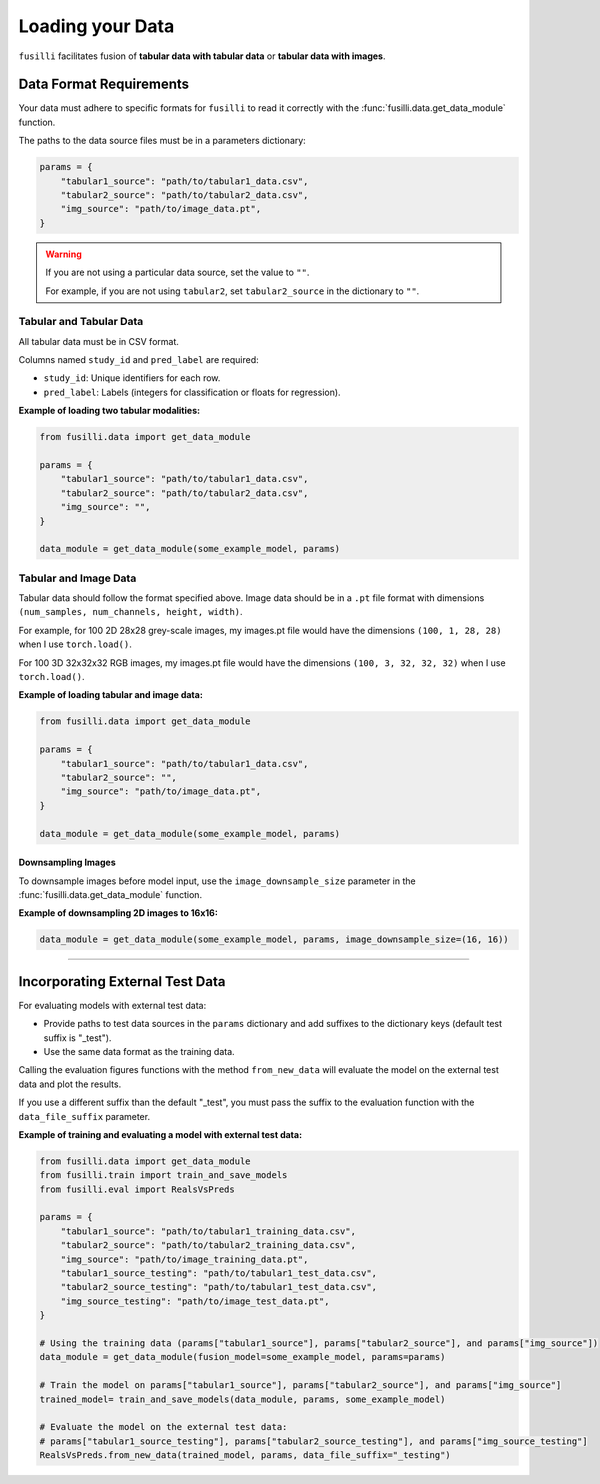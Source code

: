 .. _data-loading:

Loading your Data
==================

``fusilli`` facilitates fusion of **tabular data with tabular data** or **tabular data with images**.

Data Format Requirements
----------------------------

Your data must adhere to specific formats for ``fusilli`` to read it correctly with the :func:`fusilli.data.get_data_module` function.


The paths to the data source files must be in a parameters dictionary:

.. code-block:: python

    params = {
        "tabular1_source": "path/to/tabular1_data.csv",
        "tabular2_source": "path/to/tabular2_data.csv",
        "img_source": "path/to/image_data.pt",
    }

.. warning::

    If you are not using a particular data source, set the value to ``""``.

    For example, if you are not using ``tabular2``, set ``tabular2_source`` in the dictionary to ``""``.

Tabular and Tabular Data
~~~~~~~~~~~~~~~~~~~~~~~~~~

All tabular data must be in CSV format.

Columns named ``study_id`` and ``pred_label`` are required:

- ``study_id``: Unique identifiers for each row.
- ``pred_label``: Labels (integers for classification or floats for regression).


**Example of loading two tabular modalities:**

.. code-block:: python

    from fusilli.data import get_data_module

    params = {
        "tabular1_source": "path/to/tabular1_data.csv",
        "tabular2_source": "path/to/tabular2_data.csv",
        "img_source": "",
    }

    data_module = get_data_module(some_example_model, params)

Tabular and Image Data
~~~~~~~~~~~~~~~~~~~~~~~

Tabular data should follow the format specified above. Image data should be in a ``.pt`` file format with dimensions
``(num_samples, num_channels, height, width)``.

For example, for 100 2D 28x28 grey-scale images, my images.pt file would have the dimensions ``(100, 1, 28, 28)`` when I use ``torch.load()``.

For 100 3D 32x32x32 RGB images, my images.pt file would have the dimensions ``(100, 3, 32, 32, 32)`` when I use ``torch.load()``.

**Example of loading tabular and image data:**

.. code-block:: python

    from fusilli.data import get_data_module

    params = {
        "tabular1_source": "path/to/tabular1_data.csv",
        "tabular2_source": "",
        "img_source": "path/to/image_data.pt",
    }

    data_module = get_data_module(some_example_model, params)

Downsampling Images
*********************

To downsample images before model input, use the ``image_downsample_size`` parameter in the :func:`fusilli.data.get_data_module` function.

**Example of downsampling 2D images to 16x16:**

.. code-block:: python


    data_module = get_data_module(some_example_model, params, image_downsample_size=(16, 16))


-----

Incorporating External Test Data
--------------------------------

For evaluating models with external test data:

- Provide paths to test data sources in the ``params`` dictionary and add suffixes to the dictionary keys (default test suffix is "_test").
- Use the same data format as the training data.

Calling the evaluation figures functions with the method ``from_new_data`` will evaluate the model on the external test data and plot the results.

If you use a different suffix than the default "_test", you must pass the suffix to the evaluation function with the ``data_file_suffix`` parameter.


**Example of training and evaluating a model with external test data:**

.. code-block:: python

    from fusilli.data import get_data_module
    from fusilli.train import train_and_save_models
    from fusilli.eval import RealsVsPreds

    params = {
        "tabular1_source": "path/to/tabular1_training_data.csv",
        "tabular2_source": "path/to/tabular2_training_data.csv",
        "img_source": "path/to/image_training_data.pt",
        "tabular1_source_testing": "path/to/tabular1_test_data.csv",
        "tabular2_source_testing": "path/to/tabular1_test_data.csv",
        "img_source_testing": "path/to/image_test_data.pt",
    }

    # Using the training data (params["tabular1_source"], params["tabular2_source"], and params["img_source"])
    data_module = get_data_module(fusion_model=some_example_model, params=params)

    # Train the model on params["tabular1_source"], params["tabular2_source"], and params["img_source"]
    trained_model= train_and_save_models(data_module, params, some_example_model)

    # Evaluate the model on the external test data:
    # params["tabular1_source_testing"], params["tabular2_source_testing"], and params["img_source_testing"]
    RealsVsPreds.from_new_data(trained_model, params, data_file_suffix="_testing")

